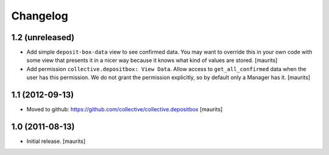 Changelog
=========

1.2 (unreleased)
----------------

- Add simple ``deposit-box-data`` view to see confirmed data.  You may
  want to override this in your own code with some view that presents
  it in a nicer way because it knows what kind of values are stored.
  [maurits]

- Add permission ``collective.depositbox: View Data``.  Allow access
  to ``get_all_confirmed`` data when the user has this permission.
  We do not grant the permission explicitly, so by default only a
  Manager has it.
  [maurits]


1.1 (2012-09-13)
----------------

- Moved to github: https://github.com/collective/collective.depositbox
  [maurits]


1.0 (2011-08-13)
----------------

- Initial release.
  [maurits]
